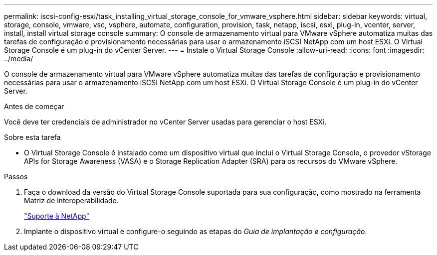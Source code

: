 ---
permalink: iscsi-config-esxi/task_installing_virtual_storage_console_for_vmware_vsphere.html 
sidebar: sidebar 
keywords: virtual, storage, console, vmware, vsc, vsphere, automate, configuration, provision, task, netapp, iscsi, esxi, plug-in, vcenter, server, install, install virtual storage console 
summary: O console de armazenamento virtual para VMware vSphere automatiza muitas das tarefas de configuração e provisionamento necessárias para usar o armazenamento iSCSI NetApp com um host ESXi. O Virtual Storage Console é um plug-in do vCenter Server. 
---
= Instale o Virtual Storage Console
:allow-uri-read: 
:icons: font
:imagesdir: ../media/


[role="lead"]
O console de armazenamento virtual para VMware vSphere automatiza muitas das tarefas de configuração e provisionamento necessárias para usar o armazenamento iSCSI NetApp com um host ESXi. O Virtual Storage Console é um plug-in do vCenter Server.

.Antes de começar
Você deve ter credenciais de administrador no vCenter Server usadas para gerenciar o host ESXi.

.Sobre esta tarefa
* O Virtual Storage Console é instalado como um dispositivo virtual que inclui o Virtual Storage Console, o provedor vStorage APIs for Storage Awareness (VASA) e o Storage Replication Adapter (SRA) para os recursos do VMware vSphere.


.Passos
. Faça o download da versão do Virtual Storage Console suportada para sua configuração, como mostrado na ferramenta Matriz de interoperabilidade.
+
https://mysupport.netapp.com/site/global/dashboard["Suporte à NetApp"]

. Implante o dispositivo virtual e configure-o seguindo as etapas do _Guia de implantação e configuração_.

